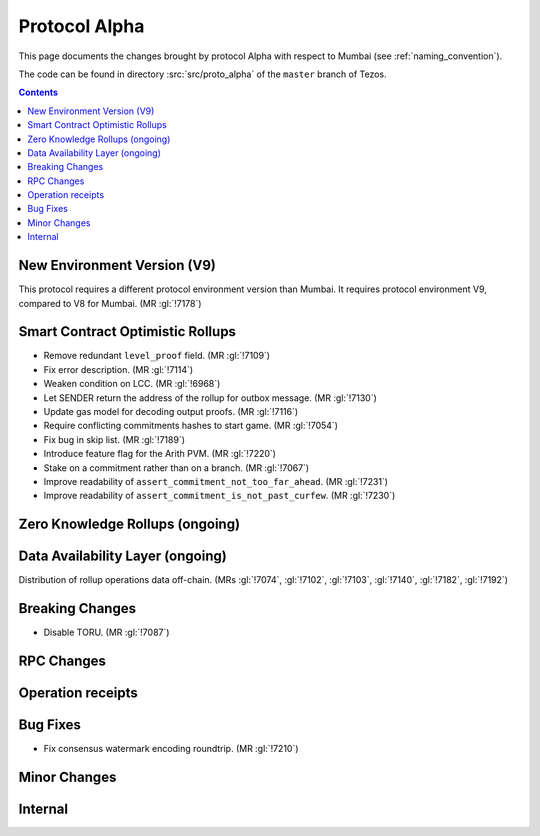Protocol Alpha
==============

This page documents the changes brought by protocol Alpha with respect
to Mumbai (see :ref:`naming_convention`).

The code can be found in directory :src:`src/proto_alpha` of the ``master``
branch of Tezos.

.. contents::

New Environment Version (V9)
----------------------------

This protocol requires a different protocol environment version than Mumbai.
It requires protocol environment V9, compared to V8 for Mumbai. (MR :gl:`!7178`)

Smart Contract Optimistic Rollups
---------------------------------

- Remove redundant ``level_proof`` field. (MR :gl:`!7109`)

- Fix error description. (MR :gl:`!7114`)

- Weaken condition on LCC. (MR :gl:`!6968`)

- Let SENDER return the address of the rollup for outbox message.
  (MR :gl:`!7130`)

- Update gas model for decoding output proofs. (MR :gl:`!7116`)

- Require conflicting commitments hashes to start game. (MR :gl:`!7054`)

- Fix bug in skip list. (MR :gl:`!7189`)

- Introduce feature flag for the Arith PVM. (MR :gl:`!7220`)

- Stake on a commitment rather than on a branch. (MR :gl:`!7067`)

- Improve readability of ``assert_commitment_not_too_far_ahead``.
  (MR :gl:`!7231`)

- Improve readability of ``assert_commitment_is_not_past_curfew``.
  (MR :gl:`!7230`)

Zero Knowledge Rollups (ongoing)
--------------------------------

Data Availability Layer (ongoing)
---------------------------------

Distribution of rollup operations data off-chain. (MRs :gl:`!7074`, :gl:`!7102`,
:gl:`!7103`, :gl:`!7140`, :gl:`!7182`, :gl:`!7192`)

Breaking Changes
----------------

- Disable TORU. (MR :gl:`!7087`)

RPC Changes
-----------

Operation receipts
------------------

Bug Fixes
---------

- Fix consensus watermark encoding roundtrip. (MR :gl:`!7210`)

Minor Changes
-------------

Internal
--------
